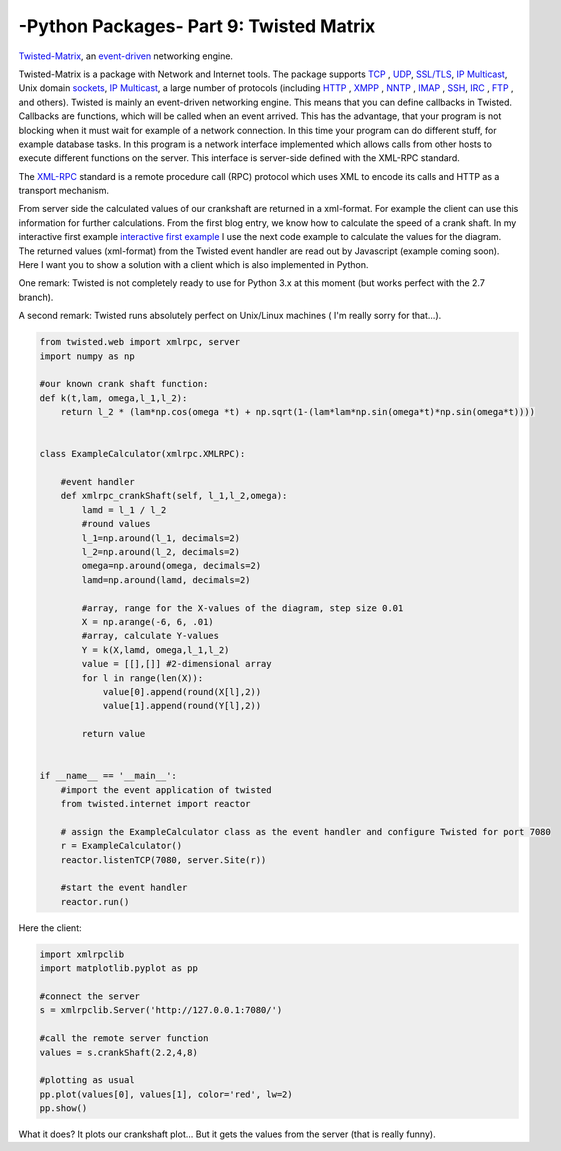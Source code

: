 .. _introtwisted:

****************************************************
-Python Packages- Part 9: Twisted Matrix
****************************************************

`Twisted-Matrix <https://twistedmatrix.com/trac/>`_, an `event-driven <http://en.wikipedia.org/wiki/Event-driven_programming>`_ networking engine.

Twisted-Matrix is a package with Network and Internet tools. The package supports  `TCP <http://en.wikipedia.org/wiki/Transmission_Control_Protocol>`_ ,
`UDP <http://en.wikipedia.org/wiki/User_Datagram_Protocol>`_,  `SSL/TLS <http://en.wikipedia.org/wiki/Transport_Layer_Security>`_,
`IP Multicast <http://en.wikipedia.org/wiki/IP_Multicast>`_, Unix domain `sockets <http://en.wikipedia.org/wiki/Unix_domain_socket>`_,
`IP Multicast <http://en.wikipedia.org/wiki/IP_Multicast>`_,
a large number of protocols (including `HTTP <http://en.wikipedia.org/wiki/HTTP>`_ , `XMPP <http://en.wikipedia.org/wiki/Extensible_Messaging_and_Presence_Protocol>`_ ,
`NNTP <http://en.wikipedia.org/wiki/Network_News_Transfer_Protocol>`_ , `IMAP <http://en.wikipedia.org/wiki/Internet_Message_Access_Protocol>`_ ,
`SSH <http://en.wikipedia.org/wiki/Secure_Shell>`_, `IRC <http://en.wikipedia.org/wiki/IRC>`_ , `FTP <http://en.wikipedia.org/wiki/File_Transfer_Protocol>`_ ,
and others).  Twisted is mainly an event-driven networking engine. This means that you can define callbacks in Twisted. Callbacks are functions, which will be
called when an event arrived. This has the advantage, that your program is not blocking when it must wait for example
of a network connection. In this time your program can do different stuff, for example database tasks. In this program
is a network interface implemented which allows calls from other hosts to execute different functions on the server.
This interface is server-side defined with the XML-RPC standard.

The `XML-RPC <https://en.wikipedia.org/wiki/XML-RPC>`_  standard is a remote procedure call (RPC) protocol which uses XML to encode its calls and HTTP as a transport mechanism.

From server side the calculated values of our crankshaft are returned in a xml-format. For example the client can use this
information for further calculations. From the first blog entry, we know how to calculate the speed of a crank shaft.
In my interactive first example `interactive first example <http://www.project3001.org/example1/>`_ I use the next code
example to calculate the values for the diagram. The returned values (xml-format) from the Twisted event handler are read
out by Javascript (example coming soon). Here I want you to show a solution with a client which is also implemented in Python.

One remark: Twisted is not completely ready to use for Python 3.x at this moment (but works perfect with the 2.7 branch).

A second remark: Twisted runs absolutely perfect on Unix/Linux machines ( I'm really sorry for that...).

.. code-block:: python

    from twisted.web import xmlrpc, server
    import numpy as np

    #our known crank shaft function:
    def k(t,lam, omega,l_1,l_2):
        return l_2 * (lam*np.cos(omega *t) + np.sqrt(1-(lam*lam*np.sin(omega*t)*np.sin(omega*t))))


    class ExampleCalculator(xmlrpc.XMLRPC):

        #event handler
        def xmlrpc_crankShaft(self, l_1,l_2,omega):
            lamd = l_1 / l_2
            #round values
            l_1=np.around(l_1, decimals=2)
            l_2=np.around(l_2, decimals=2)
            omega=np.around(omega, decimals=2)
            lamd=np.around(lamd, decimals=2)

            #array, range for the X-values of the diagram, step size 0.01
            X = np.arange(-6, 6, .01)
            #array, calculate Y-values
            Y = k(X,lamd, omega,l_1,l_2)
            value = [[],[]] #2-dimensional array
            for l in range(len(X)):
                value[0].append(round(X[l],2))
                value[1].append(round(Y[l],2))

            return value


    if __name__ == '__main__':
        #import the event application of twisted
        from twisted.internet import reactor

        # assign the ExampleCalculator class as the event handler and configure Twisted for port 7080
        r = ExampleCalculator()
        reactor.listenTCP(7080, server.Site(r))

        #start the event handler
        reactor.run()



Here the client:

.. code-block:: python

    import xmlrpclib
    import matplotlib.pyplot as pp

    #connect the server
    s = xmlrpclib.Server('http://127.0.0.1:7080/')

    #call the remote server function
    values = s.crankShaft(2.2,4,8)

    #plotting as usual
    pp.plot(values[0], values[1], color='red', lw=2)
    pp.show()

What it does? It plots our crankshaft plot... But it gets the values from the server (that is really funny).